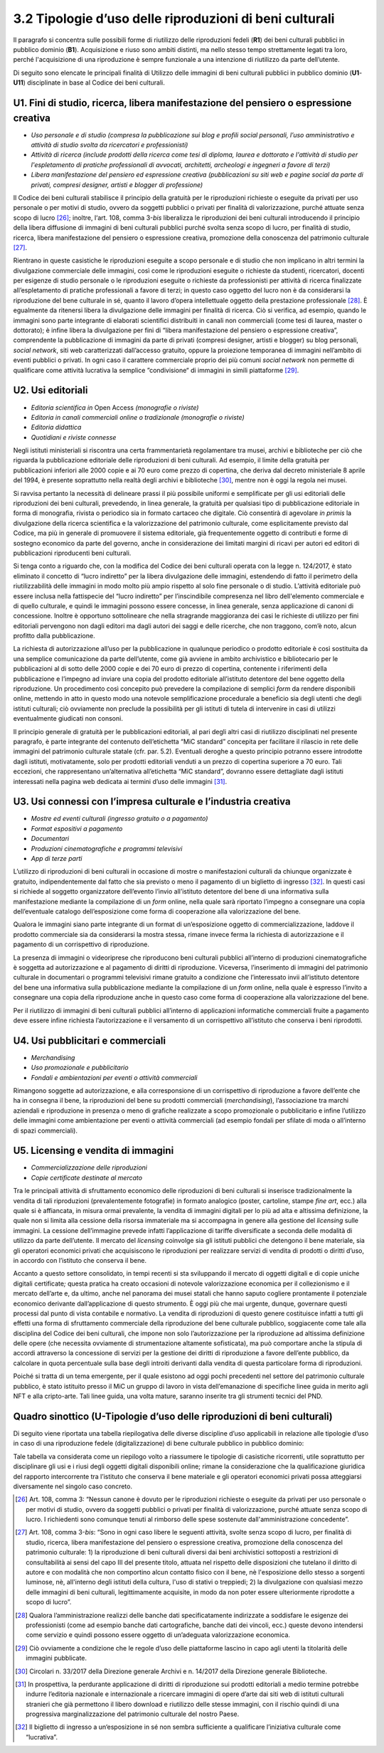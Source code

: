3.2 Tipologie d’uso delle riproduzioni di beni culturali
========================================================

Il paragrafo si concentra sulle possibili forme di riutilizzo delle
riproduzioni fedeli (**R1**) dei beni culturali pubblici in pubblico
dominio (**B1**). Acquisizione e riuso sono ambiti distinti, ma nello
stesso tempo strettamente legati tra loro, perché l'acquisizione di una
riproduzione è sempre funzionale a una intenzione di riutilizzo da parte
dell’utente.

Di seguito sono elencate le principali finalità di Utilizzo delle
immagini di beni culturali pubblici in pubblico dominio (**U1**-**U11**)
disciplinate in base al Codice dei beni culturali.

U1. Fini di studio, ricerca, libera manifestazione del pensiero o espressione creativa
------------------------------------------------------------------------------------------

-  *Uso personale e di studio (compresa la pubblicazione sui blog e
   profili social personali, l’uso amministrativo e attività di studio
   svolta da ricercatori e professionisti)*

-  *Attività di ricerca (include prodotti della ricerca come tesi di
   diploma, laurea e dottorato e l'attività di studio per l'espletamento
   di pratiche professionali di avvocati, architetti, archeologi e
   ingegneri a favore di terzi)*

-  *Libera manifestazione del pensiero ed espressione creativa
   (pubblicazioni su siti web e pagine social da parte di privati,
   compresi designer, artisti e blogger di professione)*

Il Codice dei beni culturali stabilisce il principio della gratuità per
le riproduzioni richieste o eseguite da privati per uso personale o per
motivi di studio, ovvero da soggetti pubblici o privati per finalità di
valorizzazione, purché attuate senza scopo di lucro [26]_; inoltre,
l‘art. 108, comma 3-\ *bis* liberalizza le riproduzioni dei beni
culturali introducendo il principio della libera diffusione di immagini
di beni culturali pubblici purché svolta senza scopo di lucro, per
finalità di studio, ricerca, libera manifestazione del pensiero o
espressione creativa, promozione della conoscenza del patrimonio
culturale [27]_.

Rientrano in queste casistiche le riproduzioni eseguite a scopo
personale e di studio che non implicano in altri termini la divulgazione
commerciale delle immagini, così come le riproduzioni eseguite o
richieste da studenti, ricercatori, docenti per esigenze di studio
personale o le riproduzioni eseguite o richieste da professionisti per
attività di ricerca finalizzate all’espletamento di pratiche
professionali a favore di terzi; in questo caso oggetto del lucro non è
da considerarsi la riproduzione del bene culturale in sé, quanto il
lavoro d’opera intellettuale oggetto della prestazione
professionale [28]_. È egualmente da ritenersi libera la divulgazione
delle immagini per finalità di ricerca. Ciò si verifica, ad esempio,
quando le immagini sono parte integrante di elaborati scientifici
distribuiti in canali non commerciali (come tesi di laurea, master o
dottorato); è infine libera la divulgazione per fini di “libera
manifestazione del pensiero o espressione creativa”, comprendente la
pubblicazione di immagini da parte di privati (compresi designer,
artisti e blogger) su blog personali, *social network*, siti web
caratterizzati dall’accesso gratuito, oppure la proiezione temporanea di
immagini nell’ambito di eventi pubblici o privati. In ogni caso il
carattere commerciale proprio dei più comuni *social network* non
permette di qualificare come attività lucrativa la semplice
”condivisione“ di immagini in simili piattaforme [29]_.

U2. Usi editoriali
------------------

-  *Editoria scientifica in* Open Access *(monografie o riviste)*

-  *Editoria in canali commerciali online o tradizionale (monografie o
   riviste)*

-  *Editoria didattica*

-  *Quotidiani e riviste connesse*

Negli istituti ministeriali si riscontra una certa frammentarietà
regolamentare tra musei, archivi e biblioteche per ciò che riguarda la
pubblicazione editoriale delle riproduzioni di beni culturali. Ad
esempio, il limite della gratuità per pubblicazioni inferiori alle 2000
copie e ai 70 euro come prezzo di copertina, che deriva dal decreto
ministeriale 8 aprile del 1994, è presente soprattutto nella realtà
degli archivi e biblioteche [30]_, mentre non è oggi la regola nei musei.

Si ravvisa pertanto la necessità di delineare prassi il più possibile
uniformi e semplificate per gli usi editoriali delle riproduzioni dei
beni culturali, prevedendo, in linea generale, la gratuità per qualsiasi
tipo di pubblicazione editoriale in forma di monografia, rivista o
periodico sia in formato cartaceo che digitale. Ciò consentirà di
agevolare *in primis* la divulgazione della ricerca scientifica e la
valorizzazione del patrimonio culturale, come esplicitamente previsto
dal Codice, ma più in generale di promuovere il sistema editoriale, già
frequentemente oggetto di contributi e forme di sostegno economico da
parte del governo, anche in considerazione dei limitati margini di
ricavi per autori ed editori di pubblicazioni riproducenti beni
culturali.

Si tenga conto a riguardo che, con la modifica del Codice dei beni
culturali operata con la legge n. 124/2017, è stato eliminato il
concetto di “lucro indiretto” per la libera divulgazione delle immagini,
estendendo di fatto il perimetro della riutilizzabilità delle immagini
in modo molto più ampio rispetto al solo fine personale o di studio.
L’attività editoriale può essere inclusa nella fattispecie del “lucro
indiretto” per l’inscindibile compresenza nel libro dell'elemento
commerciale e di quello culturale, e quindi le immagini possono essere
concesse, in linea generale, senza applicazione di canoni di
concessione. Inoltre è opportuno sottolineare che nella stragrande
maggioranza dei casi le richieste di utilizzo per fini editoriali
pervengono non dagli editori ma dagli autori dei saggi e delle ricerche,
che non traggono, com’è noto, alcun profitto dalla pubblicazione.

La richiesta di autorizzazione all’uso per la pubblicazione in qualunque
periodico o prodotto editoriale è così sostituita da una semplice
comunicazione da parte dell’utente, come già avviene in ambito
archivistico e bibliotecario per le pubblicazioni al di sotto delle 2000
copie e dei 70 euro di prezzo di copertina, contenente i riferimenti
della pubblicazione e l’impegno ad inviare una copia del prodotto
editoriale all’istituto detentore del bene oggetto della riproduzione.
Un procedimento così concepito può prevedere la compilazione di semplici
*form* da rendere disponibili online, mettendo in atto in questo modo
una notevole semplificazione procedurale a beneficio sia degli utenti
che degli istituti culturali; ciò ovviamente non preclude la possibilità
per gli istituti di tutela di intervenire in casi di utilizzi
eventualmente giudicati non consoni.

Il principio generale di gratuità per le pubblicazioni editoriali, al
pari degli altri casi di riutilizzo disciplinati nel presente paragrafo,
è parte integrante del contenuto dell’etichetta “MiC standard” concepita
per facilitare il rilascio in rete delle immagini del patrimonio
culturale statale (cfr. par. 5.2). Eventuali deroghe a questo principio
potranno essere introdotte dagli istituti, motivatamente, solo per
prodotti editoriali venduti a un prezzo di copertina superiore a 70
euro. Tali eccezioni, che rappresentano un’alternativa all’etichetta
“MiC standard”, dovranno essere dettagliate dagli istituti interessati
nella pagina web dedicata ai termini d’uso delle immagini [31]_.

U3. Usi connessi con l’impresa culturale e l’industria creativa
---------------------------------------------------------------

-  *Mostre ed eventi culturali (ingresso gratuito o a pagamento)*

-  *Format espositivi a pagamento*

-  *Documentari*

-  *Produzioni cinematografiche e programmi televisivi*

-  *App di terze parti*

L’utilizzo di riproduzioni di beni culturali in occasione di mostre o
manifestazioni culturali da chiunque organizzate è gratuito,
indipendentemente dal fatto che sia previsto o meno il pagamento di un
biglietto di ingresso [32]_. In questi casi si richiede al soggetto
organizzatore dell’evento l’invio all’istituto detentore del bene di una
informativa sulla manifestazione mediante la compilazione di un *form*
online, nella quale sarà riportato l’impegno a consegnare una copia
dell’eventuale catalogo dell’esposizione come forma di cooperazione alla
valorizzazione del bene.

Qualora le immagini siano parte integrante di un format di
un’esposizione oggetto di commercializzazione, laddove il prodotto
commerciale sia da considerarsi la mostra stessa, rimane invece ferma la
richiesta di autorizzazione e il pagamento di un corrispettivo di
riproduzione.

La presenza di immagini o videoriprese che riproducono beni culturali
pubblici all’interno di produzioni cinematografiche è soggetta ad
autorizzazione e al pagamento di diritti di riproduzione. Viceversa,
l’inserimento di immagini del patrimonio culturale in documentari o
programmi televisivi rimane gratuito a condizione che l’interessato
invii all’istituto detentore del bene una informativa sulla
pubblicazione mediante la compilazione di un *form* online, nella quale
è espresso l’invito a consegnare una copia della riproduzione anche in
questo caso come forma di cooperazione alla valorizzazione del bene.

Per il riutilizzo di immagini di beni culturali pubblici all’interno di
applicazioni informatiche commerciali fruite a pagamento deve essere
infine richiesta l’autorizzazione e il versamento di un corrispettivo
all’istituto che conserva i beni riprodotti.

U4. Usi pubblicitari e commerciali
-----------------------------------

-  *Merchandising*

-  *Uso promozionale e pubblicitario*

-  *Fondali e ambientazioni per eventi o attività commerciali*

Rimangono soggette ad autorizzazione, e alla corresponsione di un
corrispettivo di riproduzione a favore dell’ente che ha in consegna il
bene, la riproduzioni del bene su prodotti commerciali
(*merchandising*), l’associazione tra marchi aziendali e riproduzione in
presenza o meno di grafiche realizzate a scopo promozionale o
pubblicitario e infine l’utilizzo delle immagini come ambientazione per
eventi o attività commerciali (ad esempio fondali per sfilate di moda o
all’interno di spazi commerciali).

U5. Licensing e vendita di immagini
-------------------------------------

- *Commercializzazione delle riproduzioni*

- *Copie certificate destinate al mercato*

Tra le principali attività di sfruttamento economico delle riproduzioni
di beni culturali si inserisce tradizionalmente la vendita di tali
riproduzioni (prevalentemente fotografie) in formato analogico (poster,
cartoline, stampe *fine art*, ecc.) alla quale si è affiancata, in
misura ormai prevalente, la vendita di immagini digitali per lo più ad
alta e altissima definizione, la quale non si limita alla cessione della
risorsa immateriale ma si accompagna in genere alla gestione del
*licensing* sulle immagini. La cessione dell’immagine prevede infatti
l’applicazione di tariffe diversificate a seconda delle modalità di
utilizzo da parte dell’utente. Il mercato del *licensing* coinvolge sia
gli istituti pubblici che detengono il bene materiale, sia gli operatori
economici privati che acquisiscono le riproduzioni per realizzare
servizi di vendita di prodotti o diritti d’uso, in accordo con
l’istituto che conserva il bene.

Accanto a questo settore consolidato, in tempi recenti si sta
sviluppando il mercato di oggetti digitali e di copie uniche digitali
certificate\ *;* questa pratica ha creato occasioni di notevole
valorizzazione economica per il collezionismo e il mercato dell’arte e,
da ultimo, anche nel panorama dei musei statali che hanno saputo
cogliere prontamente il potenziale economico derivante dall’applicazione
di questo strumento. È oggi più che mai urgente, dunque, governare
questi processi dal punto di vista contabile e normativo. La vendita di
riproduzioni di questo genere costituisce infatti a tutti gli effetti
una forma di sfruttamento commerciale della riproduzione del bene
culturale pubblico, soggiacente come tale alla disciplina del Codice dei
beni culturali, che impone non solo l’autorizzazione per la riproduzione
ad altissima definizione delle opere (che necessita ovviamente di
strumentazione altamente sofisticata), ma può comportare anche la
stipula di accordi attraverso la concessione di servizi per la gestione
dei diritti di riproduzione a favore dell’ente pubblico, da calcolare in
quota percentuale sulla base degli introiti derivanti dalla vendita di
questa particolare forma di riproduzioni.

Poiché si tratta di un tema emergente, per il quale esistono ad oggi
pochi precedenti nel settore del patrimonio culturale pubblico, è stato
istituito presso il MiC un gruppo di lavoro in vista dell’emanazione di
specifiche linee guida in merito agli NFT e alla cripto-arte. Tali linee
guida, una volta mature, saranno inserite tra gli strumenti tecnici del
PND.


Quadro sinottico (U-Tipologie d’uso delle riproduzioni di beni culturali)
-----------------------------------------------------------------------------

|image0| Di seguito viene riportata una tabella riepilogativa delle
diverse discipline d’uso applicabili in relazione alle tipologie d’uso
in caso di una riproduzione fedele (digitalizzazione) di bene culturale
pubblico in pubblico dominio:

|image1|

|image2|

|image3|

Tale tabella va considerata come un riepilogo volto a riassumere le
tipologie di casistiche ricorrenti, utile soprattutto per disciplinare
gli usi e i riusi degli oggetti digitali disponibili online; rimane la
considerazione che la qualificazione giuridica del rapporto
intercorrente tra l’istituto che conserva il bene materiale e gli
operatori economici privati possa atteggiarsi diversamente nel singolo
caso concreto.

.. [26] Art. 108, comma 3: “Nessun canone è dovuto per le riproduzioni
   richieste o eseguite da privati per uso personale o per motivi di
   studio, ovvero da soggetti pubblici o privati per finalità di
   valorizzazione, purché attuate senza scopo di lucro. I richiedenti
   sono comunque tenuti al rimborso delle spese sostenute
   dall'amministrazione concedente”.

.. [27] Art. 108, comma 3-\ \ *bis*: “Sono in ogni caso libere le seguenti
   attività, svolte senza scopo di lucro, per finalità di studio,
   ricerca, libera manifestazione del pensiero o espressione creativa,
   promozione della conoscenza del patrimonio culturale: 1) la
   riproduzione di beni culturali diversi dai beni archivistici
   sottoposti a restrizioni di consultabilità ai sensi del capo III del
   presente titolo, attuata nel rispetto delle disposizioni che tutelano
   il diritto di autore e con modalità che non comportino alcun contatto
   fisico con il bene, nè l'esposizione dello stesso a sorgenti
   luminose, nè, all'interno degli istituti della cultura, l'uso di
   stativi o treppiedi; 2) la divulgazione con qualsiasi mezzo delle
   immagini di beni culturali, legittimamente acquisite, in modo da non
   poter essere ulteriormente riprodotte a scopo di lucro”.

.. [28] Qualora l’amministrazione realizzi delle banche dati
   specificatamente indirizzate a soddisfare le esigenze dei
   professionisti (come ad esempio banche dati cartografiche, banche
   dati dei vincoli, ecc.) queste devono intendersi come servizio e
   quindi possono essere oggetto di un’adeguata valorizzazione
   economica.

.. [29] Ciò ovviamente a condizione che le regole d’uso delle piattaforme
   lascino in capo agli utenti la titolarità delle immagini pubblicate.

.. [30] Circolari n. 33/2017 della Direzione generale Archivi e n. 14/2017
   della Direzione generale Biblioteche.

.. [31] In prospettiva, la perdurante applicazione di diritti di
   riproduzione sui prodotti editoriali a medio termine potrebbe indurre
   l’editoria nazionale e internazionale a ricercare immagini di opere
   d’arte dai siti web di istituti culturali stranieri che già
   permettono il libero download e riutilizzo delle stesse immagini, con
   il rischio quindi di una progressiva marginalizzazione del patrimonio
   culturale del nostro Paese.

.. [32] Il biglietto di ingresso a un‘esposizione in sé non sembra
   sufficiente a qualificare l’iniziativa culturale come “lucrativa”.

.. |image0| image:: ../media/image7.jpeg
.. |image1| image:: ../media/image8.jpeg
.. |image2| image:: ../media/image9.jpeg
.. |image3| image:: ../media/image10.jpeg
